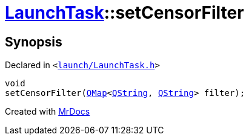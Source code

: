 [#LaunchTask-setCensorFilter]
= xref:LaunchTask.adoc[LaunchTask]::setCensorFilter
:relfileprefix: ../
:mrdocs:


== Synopsis

Declared in `&lt;https://github.com/PrismLauncher/PrismLauncher/blob/develop/launcher/launch/LaunchTask.h#L62[launch&sol;LaunchTask&period;h]&gt;`

[source,cpp,subs="verbatim,replacements,macros,-callouts"]
----
void
setCensorFilter(xref:QMap.adoc[QMap]&lt;xref:QString.adoc[QString], xref:QString.adoc[QString]&gt; filter);
----



[.small]#Created with https://www.mrdocs.com[MrDocs]#
